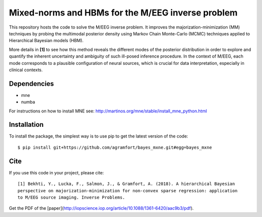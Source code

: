 Mixed-norms and HBMs for the M/EEG inverse problem
==================================================

This repository hosts the code to solve the M/EEG inverse problem. It improves the majorization-minimization (MM) techniques by probing the multimodal posterior density using Markov Chain Monte-Carlo (MCMC) techniques applied to Hierarchical Bayesian models (HBM).

More details in **[1]** to see how this method reveals the different modes of the posterior distribution in order to explore and quantify the inherent uncertainty and ambiguity of such ill-posed inference procedure. In the context of M/EEG, each mode corresponds to a plausible configuration of neural sources, which is crucial for data interpretation, especially in clinical contexts.

Dependencies
------------

* mne
* numba

For instructions on how to install MNE see: http://martinos.org/mne/stable/install_mne_python.html

Installation
------------

To install the package, the simplest way is to use pip to get the latest version of the code::

  $ pip install git+https://github.com/agramfort/bayes_mxne.git#egg=bayes_mxne

Cite
----

If you use this code in your project, please cite::

    [1] Bekhti, Y., Lucka, F., Salmon, J., & Gramfort, A. (2018). A hierarchical Bayesian
    perspective on majorization-minimization for non-convex sparse regression: application
    to M/EEG source imaging. Inverse Problems.

Get the PDF of the [paper](http://iopscience.iop.org/article/10.1088/1361-6420/aac9b3/pdf).
